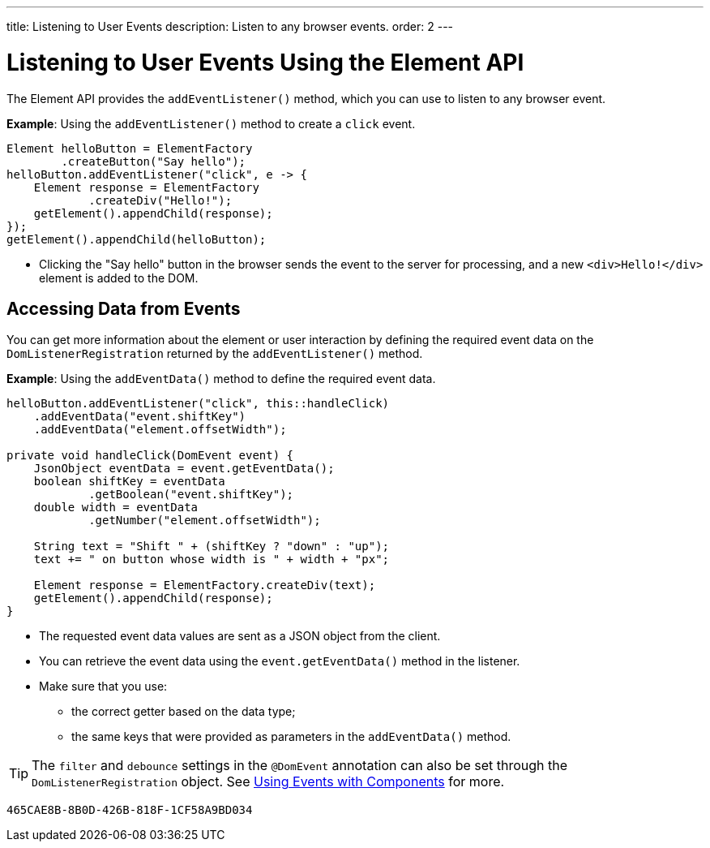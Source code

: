 ---
title: Listening to User Events
description: Listen to any browser events.
order: 2
---


= Listening to User Events Using the Element API

The Element API provides the [methodname]`addEventListener()` method, which you can use to listen to any browser event.

*Example*: Using the [methodname]`addEventListener()` method to create a `click` event.
[source,java]
----
Element helloButton = ElementFactory
        .createButton("Say hello");
helloButton.addEventListener("click", e -> {
    Element response = ElementFactory
            .createDiv("Hello!");
    getElement().appendChild(response);
});
getElement().appendChild(helloButton);
----
* Clicking the "Say hello" button in the browser sends the event to the server for processing, and a new `<div>Hello!</div>` element is added to the DOM.

== Accessing Data from Events

You can get more information about the element or user interaction by defining the required event data on the [classname]`DomListenerRegistration` returned by the [methodname]`addEventListener()` method.

*Example*: Using the [methodname]`addEventData()` method to define the required event data.

[source,java]
----
helloButton.addEventListener("click", this::handleClick)
    .addEventData("event.shiftKey")
    .addEventData("element.offsetWidth");

private void handleClick(DomEvent event) {
    JsonObject eventData = event.getEventData();
    boolean shiftKey = eventData
            .getBoolean("event.shiftKey");
    double width = eventData
            .getNumber("element.offsetWidth");

    String text = "Shift " + (shiftKey ? "down" : "up");
    text += " on button whose width is " + width + "px";

    Element response = ElementFactory.createDiv(text);
    getElement().appendChild(response);
}
----
* The requested event data values are sent as a JSON object from the client.
* You can retrieve the event data using the [methodname]`event.getEventData()` method in the listener.
* Make sure that you use:
** the correct getter based on the data type;
** the same keys that were provided as parameters in the [methodname]`addEventData()` method.

[TIP]
The `filter` and `debounce` settings in the `@DomEvent` annotation can also be set through the [classname]`DomListenerRegistration` object. See <<{articles}/flow/create-ui/creating-components/events#,Using Events with Components>> for more.


[discussion-id]`465CAE8B-8B0D-426B-818F-1CF58A9BD034`
